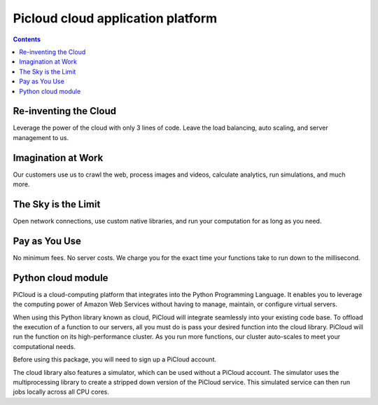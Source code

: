 ﻿

.. index::
   pair: Cloud computing ; pycloud

   
.. _picloud_cloud_application_platform:

===================================
Picloud cloud application platform
===================================

.. seealso:: https://www.picloud.com/

.. contents::
   :depth: 3
   
   
Re-inventing the Cloud
======================

Leverage the power of the cloud with only 3 lines of code. Leave the load 
balancing, auto scaling, and server management to us.


Imagination at Work
===================

Our customers use us to crawl the web, process images and videos, calculate 
analytics, run simulations, and much more.


The Sky is the Limit
====================

Open network connections, use custom native libraries, and run your 
computation for as long as you need.


Pay as You Use
==============

No minimum fees. No server costs. We charge you for the exact time your 
functions take to run down to the millisecond.

.. index::
   pair: Python ; cloud module
   

Python cloud module
====================

.. seealso:: 

   - http://pypi.python.org/pypi/cloud
   - http://docs.picloud.com/quickstart.html
   
   
PiCloud is a cloud-computing platform that integrates into the Python 
Programming Language. It enables you to leverage the computing power of 
Amazon Web Services without having to manage, maintain, or configure 
virtual servers.

When using this Python library known as cloud, PiCloud will integrate 
seamlessly into your existing code base. To offload the execution of a 
function to our servers, all you must do is pass your desired function 
into the cloud library. PiCloud will run the function on its high-performance 
cluster. As you run more functions, our cluster auto-scales to meet your 
computational needs.

Before using this package, you will need to sign up a PiCloud account.

The cloud library also features a simulator, which can be used without a 
PiCloud account. The simulator uses the multiprocessing library to create a 
stripped down version of the PiCloud service. This simulated service can 
then run jobs locally across all CPU cores.


